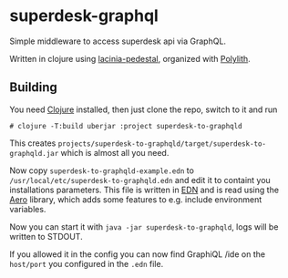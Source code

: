 * superdesk-graphql

Simple middleware to access superdesk api via GraphQL.

Written in clojure using [[https://github.com/walmartlabs/lacinia-pedestal][lacinia-pedestal]], organized with [[https://polylith.gitbook.io/polylith/][Polylith]].

** Building

You need  [[https://clojure.org/][Clojure]] installed, then just clone the repo, switch to it and run

#+begin_src shell
  # clojure -T:build uberjar :project superdesk-to-graphqld
#+end_src

This creates ~projects/superdesk-to-graphqld/target/superdesk-to-graphqld.jar~ which is almost all you need.

Now copy ~superdesk-to-graphqld-example.edn~ to ~/usr/local/etc/superdesk-to-graphqld.edn~ and edit it to containt you installations parameters.
This file is written in [[https://github.com/edn-format/edn][EDN]] and is read using the [[https://github.com/juxt/aero][Aero]] library, which adds some features to e.g. include environment variables.

Now you can start it with ~java -jar superdesk-to-graphqld~, logs will be written to STDOUT.

If you allowed it in the config you can now find GraphiQL /ide on the ~host/port~ you configured in the ~.edn~ file.
